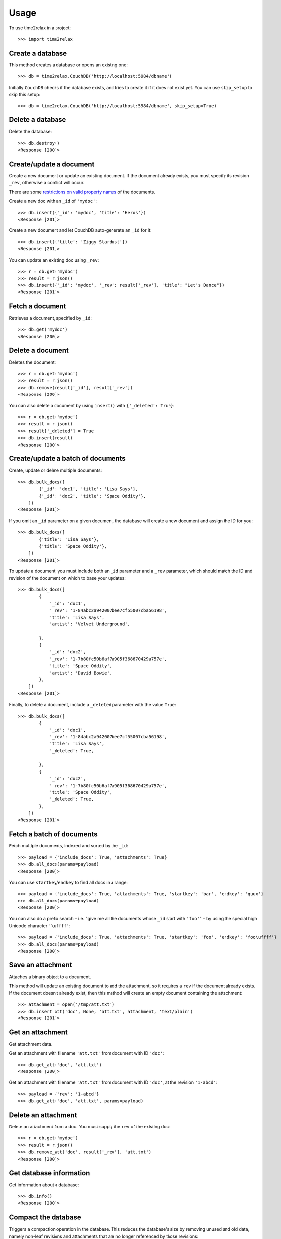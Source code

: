 =====
Usage
=====

To use time2relax in a project::

    >>> import time2relax

Create a database
-----------------

This method creates a database or opens an existing one::

    >>> db = time2relax.CouchDB('http://localhost:5984/dbname')

Initially ``CouchDB`` checks if the database exists, and tries to create it if
it does not exist yet. You can use ``skip_setup`` to skip this setup::

    >>> db = time2relax.CouchDB('http://localhost:5984/dbname', skip_setup=True)

Delete a database
-----------------

Delete the database::

    >>> db.destroy()
    <Response [200]>

Create/update a document
------------------------

Create a new document or update an existing document. If the document already
exists, you must specify its revision ``_rev``, otherwise a conflict will
occur.

There are some `restrictions on valid property names`_ of the documents.

Create a new doc with an ``_id`` of ``'mydoc'``::

    >>> db.insert({'_id': 'mydoc', 'title': 'Heros'})
    <Response [201]>

Create a new document and let CouchDB auto-generate an ``_id`` for it::

    >>> db.insert({'title': 'Ziggy Stardust'})
    <Response [201]>

You can update an existing doc using ``_rev``::

    >>> r = db.get('mydoc')
    >>> result = r.json()
    >>> db.insert({'_id': 'mydoc', '_rev': result['_rev'], 'title': "Let's Dance"})
    <Response [201]>

.. _restrictions on valid property names: http://wiki.apache.org/couchdb/HTTP_Document_API#Special_Fields

Fetch a document
----------------

Retrieves a document, specified by ``_id``::

    >>> db.get('mydoc')
    <Response [200]>

Delete a document
-----------------

Deletes the document::

    >>> r = db.get('mydoc')
    >>> result = r.json()
    >>> db.remove(result['_id'], result['_rev'])
    <Response [200]>

You can also delete a document by using ``insert()`` with
``{'_deleted': True}``::

    >>> r = db.get('mydoc')
    >>> result = r.json()
    >>> result['_deleted'] = True
    >>> db.insert(result)
    <Response [200]>

Create/update a batch of documents
----------------------------------

Create, update or delete multiple documents::

    >>> db.bulk_docs([
            {'_id': 'doc1', 'title': 'Lisa Says'},
            {'_id': 'doc2', 'title': 'Space Oddity'},
        ])
    <Response [201]>

If you omit an ``_id`` parameter on a given document, the database will create
a new document and assign the ID for you::

    >>> db.bulk_docs([
            {'title': 'Lisa Says'},
            {'title': 'Space Oddity'},
        ])
    <Response [201]>

To update a document, you must include both an ``_id`` parameter and a ``_rev``
parameter, which should match the ID and revision of the document on which to
base your updates::

    >>> db.bulk_docs([
            {
                '_id': 'doc1',
                '_rev': '1-84abc2a942007bee7cf55007cba56198',
                'title': 'Lisa Says',
                'artist': 'Velvet Underground',

            },
            {
                '_id': 'doc2',
                '_rev': '1-7b80fc50b6af7a905f368670429a757e',
                'title': 'Space Oddity',
                'artist': 'David Bowie',
            },
        ])
    <Response [201]>

Finally, to delete a document, include a ``_deleted`` parameter with the value
``True``::

    >>> db.bulk_docs([
            {
                '_id': 'doc1',
                '_rev': '1-84abc2a942007bee7cf55007cba56198',
                'title': 'Lisa Says',
                '_deleted': True,

            },
            {
                '_id': 'doc2',
                '_rev': '1-7b80fc50b6af7a905f368670429a757e',
                'title': 'Space Oddity',
                '_deleted': True,
            },
        ])
    <Response [201]>

Fetch a batch of documents
--------------------------

Fetch multiple documents, indexed and sorted by the ``_id``::

    >>> payload = {'include_docs': True, 'attachments': True}
    >>> db.all_docs(params=payload)
    <Response [200]>

You can use ``startkey``/``endkey`` to find all docs in a range::

    >>> payload = {'include_docs': True, 'attachments': True, 'startkey': 'bar', 'endkey': 'quux'}
    >>> db.all_docs(params=payload)
    <Response [200]>

You can also do a prefix search – i.e. "give me all the documents whose ``_id``
start with ``'foo'``" – by using the special high Unicode character
``'\uffff'``::

    >>> payload = {'include_docs': True, 'attachments': True, 'startkey': 'foo', 'endkey': 'foo\uffff'}
    >>> db.all_docs(params=payload)
    <Response [200]>

Save an attachment
------------------

Attaches a binary object to a document.

This method will update an existing document to add the attachment, so it
requires a ``rev`` if the document already exists. If the document doesn't
already exist, then this method will create an empty document containing the
attachment::

    >>> attachment = open('/tmp/att.txt')
    >>> db.insert_att('doc', None, 'att.txt', attachment, 'text/plain')
    <Response [201]>

Get an attachment
-----------------

Get attachment data.

Get an attachment with filename ``'att.txt'`` from document with ID ``'doc'``::

    >>> db.get_att('doc', 'att.txt')
    <Response [200]>

Get an attachment with filename ``'att.txt'`` from document with ID ``'doc'``,
at the revision ``'1-abcd'``::

    >>> payload = {'rev': '1-abcd'}
    >>> db.get_att('doc', 'att.txt', params=payload)

Delete an attachment
--------------------

Delete an attachment from a doc. You must supply the ``rev`` of the existing
doc::

    >>> r = db.get('mydoc')
    >>> result = r.json()
    >>> db.remove_att('doc', result['_rev'], 'att.txt')
    <Response [200]>

Get database information
------------------------

Get information about a database::

    >>> db.info()
    <Response [200]>

Compact the database
--------------------

Triggers a compaction operation in the database. This reduces the database's
size by removing unused and old data, namely non-leaf revisions and attachments
that are no longer referenced by those revisions::

    >>> db.compact()
    <Response [202]>
